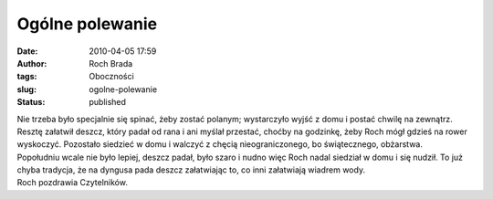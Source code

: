 Ogólne polewanie
################
:date: 2010-04-05 17:59
:author: Roch Brada
:tags: Oboczności
:slug: ogolne-polewanie
:status: published

| Nie trzeba było specjalnie się spinać, żeby zostać polanym; wystarczyło wyjść z domu i postać chwilę na zewnątrz. Resztę załatwił deszcz, który padał od rana i ani myślał przestać, choćby na godzinkę, żeby Roch mógł gdzieś na rower wyskoczyć. Pozostało siedzieć w domu i walczyć z chęcią nieograniczonego, bo świątecznego, obżarstwa.
| Popołudniu wcale nie było lepiej, deszcz padał, było szaro i nudno więc Roch nadal siedział w domu i się nudził. To już chyba tradycja, że na dyngusa pada deszcz załatwiając to, co inni załatwiają wiadrem wody.
| Roch pozdrawia Czytelników.
